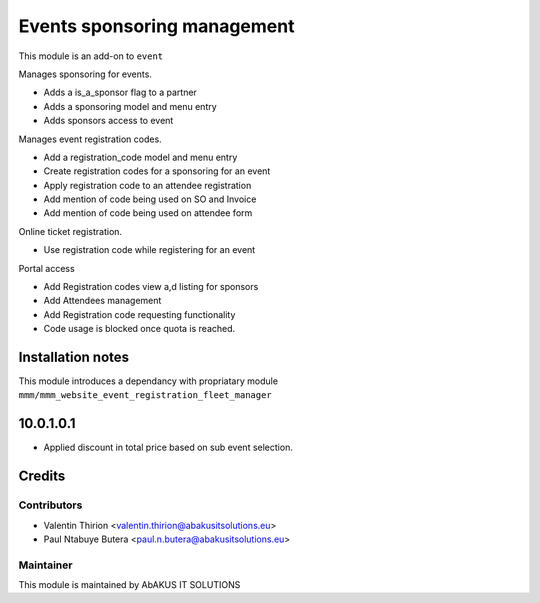=================================
   Events sponsoring management
=================================

This module is an add-on to ``event``

Manages sponsoring for events.

* Adds a is_a_sponsor flag to a partner
* Adds a sponsoring model and menu entry
* Adds sponsors access to event

Manages event registration codes.

* Add a registration_code model and menu entry
* Create registration codes for a sponsoring for an event
* Apply registration code to an attendee registration
* Add mention of code being used on SO and Invoice
* Add mention of code being used on attendee form

Online ticket registration.

* Use registration code while registering for an event

Portal access

* Add Registration codes view a,d listing for sponsors
* Add Attendees management
* Add Registration code requesting functionality
* Code usage is blocked once quota is reached.

Installation notes
==================

This module introduces a dependancy with propriatary module ``mmm/mmm_website_event_registration_fleet_manager``

10.0.1.0.1
==========
* Applied discount in total price based on sub event selection.

Credits
=======

Contributors
------------

* Valentin Thirion <valentin.thirion@abakusitsolutions.eu>
* Paul Ntabuye Butera <paul.n.butera@abakusitsolutions.eu>

Maintainer
-----------

.. image:: http://www.abakusitsolutions.eu/wp-content/themes/abakus/images/logo.gif
   :alt: AbAKUS IT SOLUTIONS
   :target: http://www.abakusitsolutions.eu

This module is maintained by AbAKUS IT SOLUTIONS
